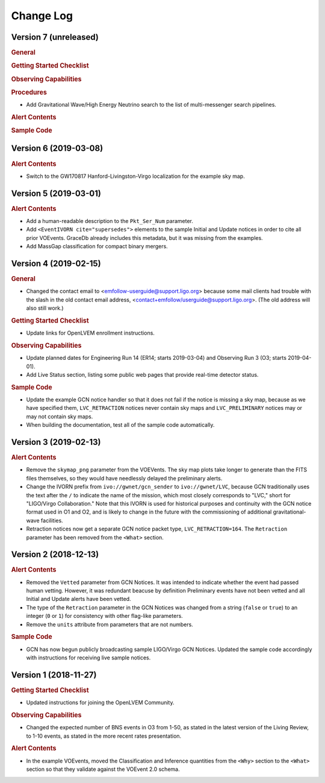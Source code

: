 Change Log
==========

Version 7 (unreleased)
----------------------

.. rubric:: General

.. rubric:: Getting Started Checklist

.. rubric:: Observing Capabilities

.. rubric:: Procedures

* Add Gravitational Wave/High Energy Neutrino search to the list of
  multi-messenger search pipelines.

.. rubric:: Alert Contents

.. rubric:: Sample Code

Version 6 (2019-03-08)
----------------------

.. rubric:: Alert Contents

* Switch to the GW170817 Hanford-Livingston-Virgo localization for the example
  sky map.

Version 5 (2019-03-01)
----------------------

.. rubric:: Alert Contents

* Add a human-readable description to the ``Pkt_Ser_Num`` parameter.

* Add ``<EventIVORN cite="supersedes">`` elements to the sample Initial and
  Update notices in order to cite all prior VOEvents. GraceDb already includes
  this metadata, but it was missing from the examples.

* Add MassGap classification for compact binary mergers.

Version 4 (2019-02-15)
----------------------

.. rubric:: General

* Changed the contact email to <emfollow-userguide@support.ligo.org> because
  some mail clients had trouble with the slash in the old contact email
  address, <contact+emfollow/userguide@support.ligo.org>. (The old address will
  also still work.)

.. rubric:: Getting Started Checklist

* Update links for OpenLVEM enrollment instructions.

.. rubric:: Observing Capabilities

* Update planned dates for Engineering Run 14 (ER14; starts 2019-03-04) and
  Observing Run 3 (O3; starts 2019-04-01).

* Add Live Status section, listing some public web pages that provide real-time
  detector status.

.. rubric:: Sample Code

* Update the example GCN notice handler so that it does not fail if the notice
  is missing a sky map, because as we have specified them, ``LVC_RETRACTION``
  notices never contain sky maps and ``LVC_PRELIMINARY`` notices may or may not
  contain sky maps.

* When building the documentation, test all of the sample code automatically.

Version 3 (2019-02-13)
----------------------

.. rubric:: Alert Contents

* Remove the ``skymap_png`` parameter from the VOEVents. The sky map plots take
  longer to generate than the FITS files themselves, so they would have
  needlessly delayed the preliminary alerts.

* Change the IVORN prefix from ``ivo://gwnet/gcn_sender`` to
  ``ivo://gwnet/LVC``, because GCN traditionally uses the text after the ``/``
  to indicate the name of the mission, which most closely corresponds to "LVC,"
  short for "LIGO/Virgo Collaboration." Note that this IVORN is used for
  historical purposes and continuity with the GCN notice format used in O1 and
  O2, and is likely to change in the future with the commissioning of
  additional gravitational-wave facilities.

* Retraction notices now get a separate GCN notice packet type,
  ``LVC_RETRACTION=164``. The ``Retraction`` parameter has been removed from
  the ``<What>`` section.

Version 2 (2018-12-13)
----------------------

.. rubric:: Alert Contents

* Removed the ``Vetted`` parameter from GCN Notices. It was intended to
  indicate whether the event had passed human vetting. However, it was
  redundant beacuse by definition Preliminary events have not been vetted
  and all Initial and Update alerts have been vetted.

* The type of the ``Retraction`` parameter in the GCN Notices was changed from
  a string (``false`` or ``true``) to an integer (``0`` or ``1``) for
  consistency with other flag-like parameters.

* Remove the ``units`` attribute from parameters that are not numbers.

.. rubric:: Sample Code

* GCN has now begun publicly broadcasting sample LIGO/Virgo GCN Notices.
  Updated the sample code accordingly with instructions for receiving live
  sample notices.

Version 1 (2018-11-27)
----------------------

.. rubric:: Getting Started Checklist

* Updated instructions for joining the OpenLVEM Community.

.. rubric:: Observing Capabilities

* Changed the expected number of BNS events in O3 from 1-50, as stated in the
  latest version of the Living Review, to 1-10 events, as stated in the more
  recent rates presentation.

.. rubric:: Alert Contents

* In the example VOEvents, moved the Classification and Inference quantities
  from the ``<Why>`` section to the ``<What>`` section so that they validate
  against the VOEvent 2.0 schema.
